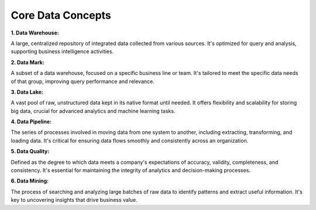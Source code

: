 Core Data Concepts
===================================


**1. Data Warehouse:**

A large, centralized repository of integrated data collected from various sources. It's optimized for query and analysis, supporting business intelligence activities.

**2. Data Mark:**

A subset of a data warehouse, focused on a specific business line or team. It's tailored to meet the specific data needs of that group, improving query performance and relevance.

**3. Data Lake:**

A vast pool of raw, unstructured data kept in its native format until needed. It offers flexibility and scalability for storing big data, crucial for advanced analytics and machine learning tasks.

**4. Data Pipeline:**

The series of processes involved in moving data from one system to another, including extracting, transforming, and loading data. It's critical for ensuring data flows smoothly and consistently across an organization.

**5. Data Quality:**

Defined as the degree to which data meets a company's expectations of accuracy, validity, completeness, and consistency. It's essential for maintaining the integrity of analytics and decision-making processes.

**6. Data Mining:**

The process of searching and analyzing large batches of raw data to identify patterns and extract useful information. It's key to uncovering insights that drive business value.

